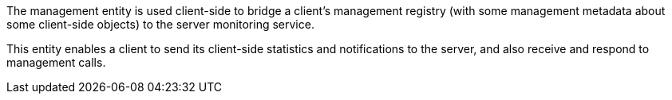 The management entity is used client-side to bridge a client's management registry (with some management metadata about some client-side objects) to the server monitoring service.

This entity enables a client to send its client-side statistics and notifications to the server, and also receive and respond to management calls.
